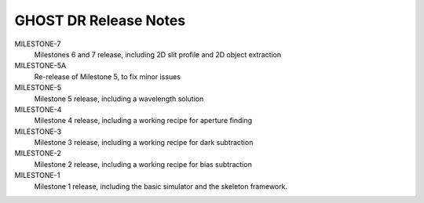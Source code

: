 GHOST DR Release Notes
======================

MILESTONE-7
  Milestones 6 and 7 release, including 2D slit profile and 2D object extraction


MILESTONE-5A
  Re-release of Milestone 5, to fix minor issues


MILESTONE-5
  Milestone 5 release, including a wavelength solution


MILESTONE-4
  Milestone 4 release, including a working recipe for aperture finding


MILESTONE-3
  Milestone 3 release, including a working recipe for dark subtraction


MILESTONE-2
  Milestone 2 release, including a working recipe for bias subtraction


MILESTONE-1
  Milestone 1 release, including the basic simulator and the skeleton framework.


